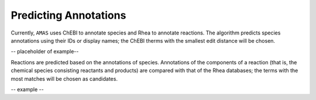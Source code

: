 

Predicting Annotations
======================

Currently, ``AMAS`` uses ChEBI to annotate species and Rhea to annotate reactions. The algorithm predicts species annotations using their IDs or display names; the ChEBI therms with the smallest edit distance will be chosen.

-- placeholder of example--

Reactions are predicted based on the annotations of species. Annotations of the components of a reaction (that is, the chemical species consisting  reactants and products) are compared with that of the Rhea databases; the terms with the most matches will be chosen as candidates.

-- example --
